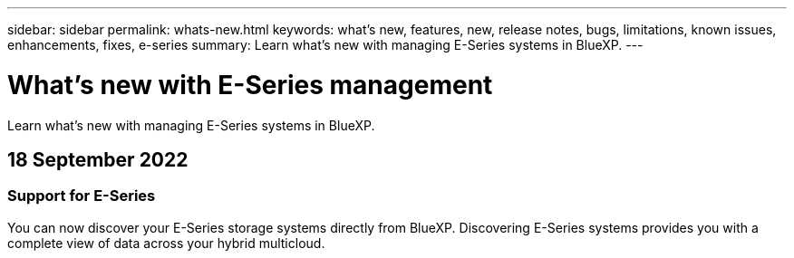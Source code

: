 ---
sidebar: sidebar
permalink: whats-new.html
keywords: what's new, features, new, release notes, bugs, limitations, known issues, enhancements, fixes, e-series
summary: Learn what's new with managing E-Series systems in BlueXP.
---

= What's new with E-Series management
:hardbreaks:
:nofooter:
:icons: font
:linkattrs:
:imagesdir: ./media/

[.lead]
Learn what's new with managing E-Series systems in BlueXP.

// tag::whats-new[]
== 18 September 2022

=== Support for E-Series

You can now discover your E-Series storage systems directly from BlueXP. Discovering E-Series systems provides you with a complete view of data across your hybrid multicloud.
// end::whats-new[]
